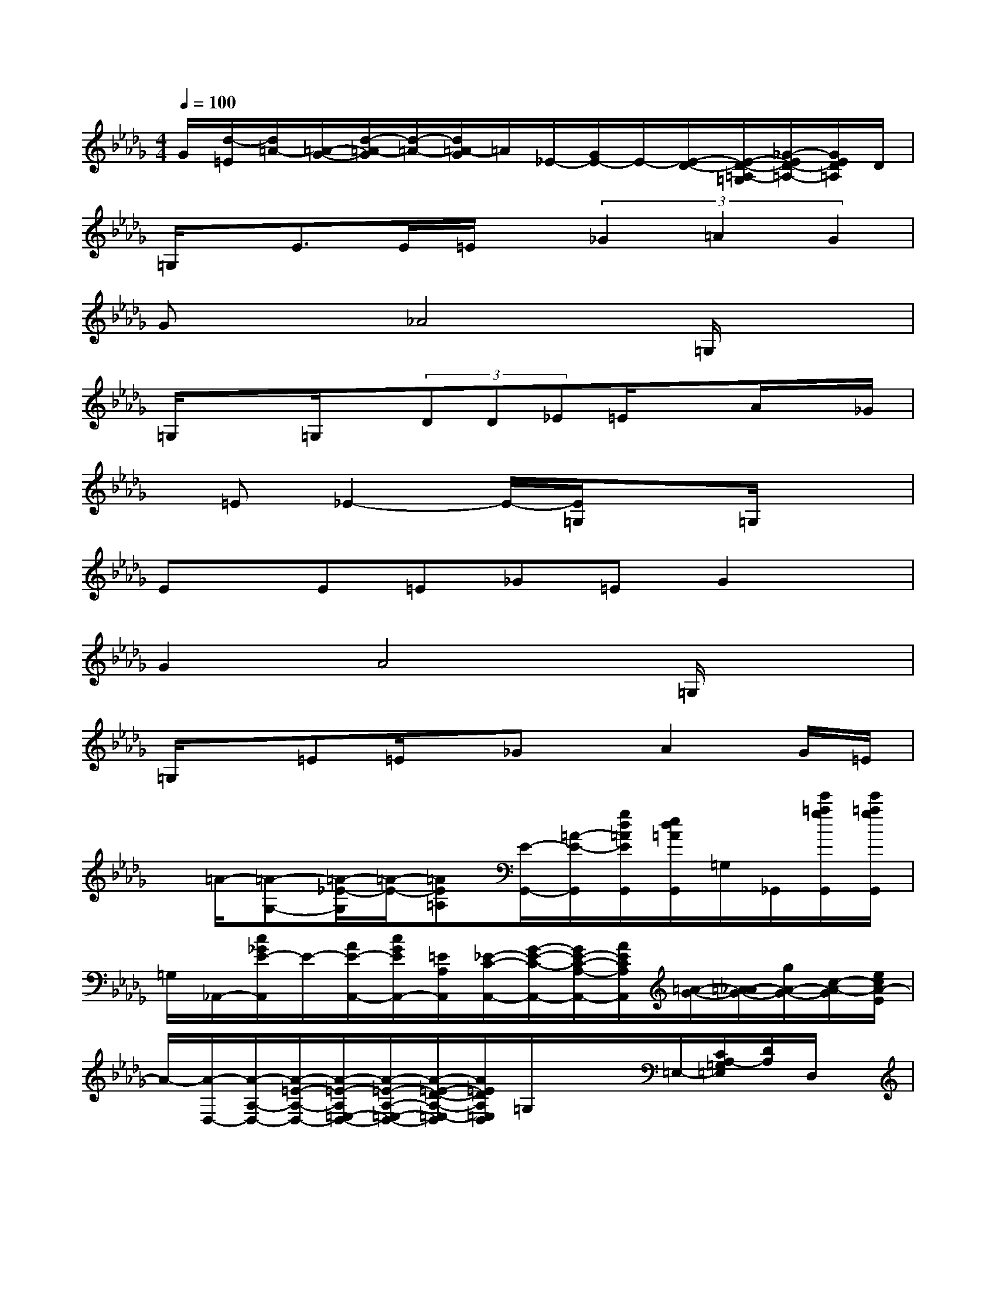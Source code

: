 X:1
T:
M:4/4
L:1/8
Q:1/4=100
K:Db%5flats
V:1
G/2[d/2-=E/2][d/2=A/2-][=A/2-G/2-][d/2-=A/2-G/2][d/2-=A/2-][d/2=A/2-G/2]=A/2_E/2-[G/2E/2-]E/2-[E/2-D/2-][E/2-D/2-=A,/2-=G,/2][_G/2-E/2D/2-=A,/2-][G/2E/2D/2=A,/2]D/2|
=G,/2x/2E>E=E/2x/2(3_G2=A2G2|
Gx_A4=G,/2x3/2|
=G,/2x3/2=G,/2x/2(3DD_E=E/2xA/2x/2_G/2|
x/2=E_E2-E/2-[E/2=G,/2]x3/2=G,/2x3/2|
Ex/2E=E_G=EG2x/2|
G2A4=G,/2x3/2|
=G,/2x=E=E/2x/2_Gx/2A2G/2=E/2|
x/2=A/2-[=A-G,-][=A/2-_E/2-G,/2][=A/2-E/2-][=AE=A,][E/2-G,,/2-][=A/2-E/2-G,,/2][g/2d/2=A/2E/2G,,/2][e/2d/2=A/2G,,/2]=G,/2_G,,/2[e'/2=a/2g/2G,,/2][e'/2=a/2g/2G,,/2]|
=G,/2_A,,/2-[c/2_G/2E/2-A,,/2]E/2-[A/2E/2-A,,/2-][c/2G/2E/2A,,/2-][=E/2A,/2A,,/2][_E/2-C/2-A,,/2-][G/2-E/2-C/2-A,,/2-][G/2E/2-C/2-A,/2-A,,/2-][A/2E/2C/2A,/2A,,/2][=A/2-G/2-][=A/2_A/2-G/2-][g/2A/2-G/2-][c/2-A/2-G/2][e/2c/2A/2-E/2]|
A/2-[A/2-D,/2-][A/2-A,/2-D,/2-][A/2-=E/2-A,/2-D,/2-][A/2-=E/2-A,/2=E,/2-D,/2-][A/2-=E/2-A,/2-=E,/2-D,/2-][A/2-=E/2-D/2-A,/2-=E,/2-D,/2][A/2=E/2D/2A,/2=E,/2D,/2]=G,/2x/2x/2=E,/2-[C/2A,/2-=G,/2=E,/2][D/2A,/2]D,/2x/2|
=G,/2x/2[=B/2=E/2D/2-][D/2D,,/2-][D/2D,/2-D,,/2-][=E/2-=B,/2-A,/2-D,/2D,,/2][=E/2_E/2=B,/2A,/2]x/2=E/2-[=E/2D/2_B,/2=E,/2][D,/2D,,/2-][A/2-=E/2B,/2A,/2D,,/2][A/2D,,/2-][_G/2D,/2D,,/2-][B/2=E/2-D/2D,,/2][A/2=E/2-D/2D,,/2]|
=E/2-[=EG,-][_E/2-G,/2][=A-E-][=AE-=A,][E/2G,,/2-][=A/2-G/2-G,,/2][g/2d/2=A/2G/2G,,/2][e/2d/2=A/2-G,,/2]=A/2[G/2-G,,/2][e'/2=a/2g/2G/2-G,,/2][e'/2=a/2g/2G/2G,,/2]|
x/2[=E/2_A,,/2-][c/2G/2A,,/2]=E/2-[A/2=E/2_E/2-A,,/2-][c/2G/2E/2-A,,/2-][E/2-A,/2A,,/2][E-C-A,,-][E/2-C/2-A,/2-A,,/2-][A/2E/2C/2-A,/2A,,/2][G/2-C/2-][A/2-G/2-E/2-C/2][g/2A/2-G/2E/2][c/2-A/2-D/2-][e/2c/2A/2E/2D/2C/2-]|
C/2D,/2-[D/2-A,/2D,/2-][D/2-D,/2][D/2-F,/2][DA,-]A,/2[F/2-C/2=G,/2]F/2x/2A,/2[=E/2=G,/2=E,/2=E,,/2]x3/2|
[B,/2-=G,/2_E,/2]B,/2F/2-[e/2-F/2][e/2-_G,/2-][e/2-F/2G,/2-][e/2-G,/2-][e/2F/2-G,/2]F/2Fx/2GA